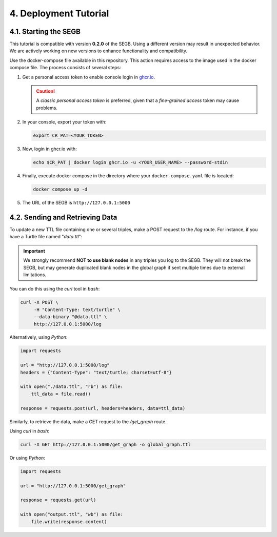 4. Deployment Tutorial
==================================================

4.1. Starting the SEGB
-------------------

.. warning::
This tutorial is compatible with version **0.2.0** of the SEGB. Using a different version may result in unexpected behavior. We are actively working on new versions to enhance functionality and compatibility.


Use the docker-compose file available in this repository. This action requires access to the image used in the docker compose file. The process consists of several steps:

1. Get a personal access token to enable console login in `ghcr.io <https://docs.github.com/es/authentication/keeping-your-account-and-data-secure/managing-your-personal-access-tokens>`__.

   .. caution::
      A *classic personal access token* is preferred, given that a *fine-grained access* token may cause problems.

2. In your console, export your token with:

   .. code-block:: shell

      export CR_PAT=<YOUR_TOKEN>

3. Now, login in ghcr.io with:

   .. code-block:: shell

      echo $CR_PAT | docker login ghcr.io -u <YOUR_USER_NAME> --password-stdin

4. Finally, execute docker compose in the directory where your ``docker-compose.yaml`` file is located:

   .. code-block:: shell

      docker compose up -d

5. The URL of the SEGB is ``http://127.0.0.1:5000``


4.2. Sending and Retrieving Data
-----------------------------

To update a new TTL file containing one or several triples, make a POST request to the */log* route. For instance, if you have a Turtle file named "*data.ttl*":

.. important::
   We strongly recommend **NOT to use blank nodes** in any triples you log to the SEGB. They will not break the SEGB, but may generate duplicated blank nodes in the global graph if sent multiple times due to external limitations.

You can do this using the *curl* tool in *bash*:

.. code-block:: shell

   curl -X POST \
        -H "Content-Type: text/turtle" \
        --data-binary "@data.ttl" \
        http://127.0.0.1:5000/log

Alternatively, using *Python*:

.. code-block:: python

   import requests

   url = "http://127.0.0.1:5000/log"
   headers = {"Content-Type": "text/turtle; charset=utf-8"}

   with open("./data.ttl", "rb") as file:
       ttl_data = file.read()

   response = requests.post(url, headers=headers, data=ttl_data)

Similarly, to retrieve the data, make a GET request to the */get_graph* route.

Using *curl* in *bash*:

.. code-block:: shell

   curl -X GET http://127.0.0.1:5000/get_graph -o global_graph.ttl

Or using *Python*:

.. code-block:: python

   import requests

   url = "http://127.0.0.1:5000/get_graph"

   response = requests.get(url)

   with open("output.ttl", "wb") as file:
       file.write(response.content)